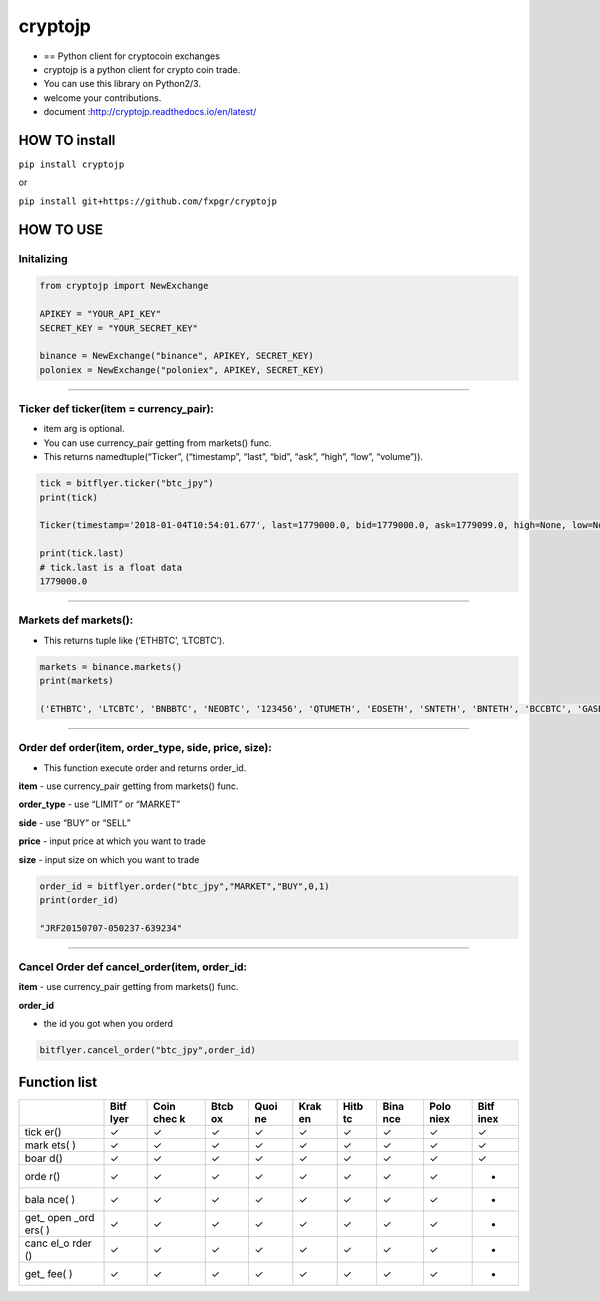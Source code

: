 cryptojp
========

|made-with-python| |PyPI pyversions| |Build Status| |Coverage Status|
|Maintenance| |PyPI status|

-  == Python client for cryptocoin exchanges
-  cryptojp is a python client for crypto coin trade.
-  You can use this library on Python2/3.
-  welcome your contributions.
-  document :http://cryptojp.readthedocs.io/en/latest/

HOW TO install
--------------

``pip install cryptojp``

or

``pip install git+https://github.com/fxpgr/cryptojp``

HOW TO USE
----------

Initalizing
~~~~~~~~~~~

.. code:: python

    from cryptojp import NewExchange
     
    APIKEY = "YOUR_API_KEY"
    SECRET_KEY = "YOUR_SECRET_KEY"

    binance = NewExchange("binance", APIKEY, SECRET_KEY)
    poloniex = NewExchange("poloniex", APIKEY, SECRET_KEY)

--------------

Ticker def ticker(item = currency_pair):
~~~~~~~~~~~~~~~~~~~~~~~~~~~~~~~~~~~~~~~~

-  item arg is optional.
-  You can use currency_pair getting from markets() func.
-  This returns namedtuple(“Ticker”, (“timestamp”, “last”, “bid”, “ask”,
   “high”, “low”, “volume”)).

.. code:: python

     
    tick = bitflyer.ticker("btc_jpy")
    print(tick)
      
    Ticker(timestamp='2018-01-04T10:54:01.677', last=1779000.0, bid=1779000.0, ask=1779099.0, high=None, low=None, volume=99020.50507241)
     
    print(tick.last)
    # tick.last is a float data 
    1779000.0

--------------

Markets def markets():
~~~~~~~~~~~~~~~~~~~~~~

-  This returns tuple like (‘ETHBTC’, ‘LTCBTC’).

.. code:: python

    markets = binance.markets()
    print(markets)
     
    ('ETHBTC', 'LTCBTC', 'BNBBTC', 'NEOBTC', '123456', 'QTUMETH', 'EOSETH', 'SNTETH', 'BNTETH', 'BCCBTC', 'GASBTC', 'BNBETH', 'BTCUSDT', 'ETHUSDT', 'HSRBTC', 'OAXETH', 'DNTETH', 'MCOETH', 'ICNETH', 'MCOBTC', 'WTCBTC', 'WTCETH', 'LRCBTC', 'LRCETH', 'QTUMBTC', 'YOYOBTC', 'OMGBTC', 'OMGETH', 'ZRXBTC', 'ZRXETH', 'STRATBTC', 'STRATETH', 'SNGLSBTC', 'SNGLSETH', 'BQXBTC', 'BQXETH', 'KNCBTC', 'KNCETH', 'FUNBTC', 'FUNETH', 'SNMBTC', 'SNMETH', 'NEOETH', 'IOTABTC', 'IOTAETH', 'LINKBTC', 'LINKETH', 'XVGBTC', 'XVGETH', 'CTRBTC', 'CTRETH', 'SALTBTC', 'SALTETH', 'MDABTC', 'MDAETH', 'MTLBTC', 'MTLETH', 'SUBBTC', 'SUBETH', 'EOSBTC', 'SNTBTC', 'ETCETH', 'ETCBTC', 'MTHBTC', 'MTHETH', 'ENGBTC', 'ENGETH', 'DNTBTC', 'ZECBTC', 'ZECETH', 'BNTBTC', 'ASTBTC', 'ASTETH', 'DASHBTC', 'DASHETH', 'OAXBTC', 'ICNBTC', 'BTGBTC', 'BTGETH', 'EVXBTC', 'EVXETH', 'REQBTC', 'REQETH', 'VIBBTC', 'VIBETH', 'HSRETH', 'TRXBTC', 'TRXETH', 'POWRBTC', 'POWRETH', 'ARKBTC', 'ARKETH', 'YOYOETH', 'XRPBTC', 'XRPETH', 'MODBTC', 'MODETH', 'ENJBTC', 'ENJETH', 'STORJBTC', 'STORJETH', 'BNBUSDT', 'VENBNB', 'YOYOBNB', 'POWRBNB', 'VENBTC', 'VENETH', 'KMDBTC', 'KMDETH', 'NULSBNB', 'RCNBTC', 'RCNETH', 'RCNBNB', 'NULSBTC', 'NULSETH', 'RDNBTC', 'RDNETH', 'RDNBNB', 'XMRBTC', 'XMRETH', 'DLTBNB', 'WTCBNB', 'DLTBTC', 'DLTETH', 'AMBBTC', 'AMBETH', 'AMBBNB', 'BCCETH', 'BCCUSDT', 'BCCBNB', 'BATBTC', 'BATETH', 'BATBNB', 'BCPTBTC', 'BCPTETH', 'BCPTBNB', 'ARNBTC', 'ARNETH', 'GVTBTC', 'GVTETH', 'CDTBTC', 'CDTETH', 'GXSBTC', 'GXSETH', 'NEOUSDT', 'NEOBNB', 'POEBTC', 'POEETH', 'QSPBTC', 'QSPETH', 'QSPBNB', 'BTSBTC', 'BTSETH', 'BTSBNB', 'XZCBTC', 'XZCETH', 'XZCBNB', 'LSKBTC', 'LSKETH', 'LSKBNB', 'TNTBTC', 'TNTETH', 'FUELBTC', 'FUELETH', 'MANABTC', 'MANAETH', 'BCDBTC', 'BCDETH', 'DGDBTC', 'DGDETH', 'IOTABNB', 'ADXBTC', 'ADXETH', 'ADXBNB', 'ADABTC', 'ADAETH', 'PPTBTC', 'PPTETH', 'CMTBTC', 'CMTETH', 'CMTBNB', 'XLMBTC', 'XLMETH', 'XLMBNB', 'CNDBTC', 'CNDETH', 'CNDBNB', 'LENDBTC', 'LENDETH', 'WABIBTC', 'WABIETH', 'WABIBNB', 'LTCETH', 'LTCUSDT', 'LTCBNB', 'TNBBTC', 'TNBETH', 'WAVESBTC', 'WAVESETH', 'WAVESBNB', 'GTOBTC', 'GTOETH', 'GTOBNB', 'ICXBTC', 'ICXETH', 'ICXBNB', 'OSTBTC', 'OSTETH', 'OSTBNB', 'ELFBTC', 'ELFETH', 'AIONBTC', 'AIONETH', 'AIONBNB', 'NEBLBTC', 'NEBLETH', 'NEBLBNB', 'BRDBTC', 'BRDETH', 'BRDBNB', 'MCOBNB', 'EDOBTC', 'EDOETH', 'WINGSBTC', 'WINGSETH', 'NAVBTC', 'NAVETH', 'NAVBNB', 'LUNBTC', 'LUNETH', 'TRIGBTC', 'TRIGETH', 'TRIGBNB', 'APPCBTC', 'APPCETH', 'APPCBNB', 'VIBEBTC', 'VIBEETH', 'RLCBTC', 'RLCETH', 'RLCBNB', 'INSBTC', 'INSETH', 'PIVXBTC', 'PIVXETH', 'PIVXBNB', 'IOSTBTC', 'IOSTETH', 'CHATBTC', 'CHATETH', 'STEEMBTC', 'STEEMETH', 'STEEMBNB', 'NANOBTC', 'NANOETH', 'NANOBNB', 'VIABTC', 'VIAETH', 'VIABNB', 'BLZBTC', 'BLZETH', 'BLZBNB', 'AEBTC', 'AEETH', 'AEBNB')

--------------

Order def order(item, order_type, side, price, size):
~~~~~~~~~~~~~~~~~~~~~~~~~~~~~~~~~~~~~~~~~~~~~~~~~~~~~

-  This function execute order and returns order_id.

**item** - use currency_pair getting from markets() func.

**order_type** - use “LIMIT” or “MARKET”

**side** - use “BUY” or “SELL”

**price** - input price at which you want to trade

**size** - input size on which you want to trade

.. code:: python

    order_id = bitflyer.order("btc_jpy","MARKET","BUY",0,1)
    print(order_id)
     
    "JRF20150707-050237-639234"

--------------

Cancel Order def cancel_order(item, order_id:
~~~~~~~~~~~~~~~~~~~~~~~~~~~~~~~~~~~~~~~~~~~~~

**item** - use currency_pair getting from markets() func.

**order_id**

-  the id you got when you orderd

.. code:: python

    bitflyer.cancel_order("btc_jpy",order_id)

Function list
-------------

+------+------+------+------+------+------+------+------+------+------+
|      | Bitf | Coin | Btcb | Quoi | Krak | Hitb | Bina | Polo | Bitf |
|      | lyer | chec | ox   | ne   | en   | tc   | nce  | niex | inex |
|      |      | k    |      |      |      |      |      |      |      |
+======+======+======+======+======+======+======+======+======+======+
| tick | ✓    | ✓    | ✓    | ✓    | ✓    | ✓    | ✓    | ✓    | ✓    |
| er() |      |      |      |      |      |      |      |      |      |
+------+------+------+------+------+------+------+------+------+------+
| mark | ✓    | ✓    | ✓    | ✓    | ✓    | ✓    | ✓    | ✓    | ✓    |
| ets( |      |      |      |      |      |      |      |      |      |
| )    |      |      |      |      |      |      |      |      |      |
+------+------+------+------+------+------+------+------+------+------+
| boar | ✓    | ✓    | ✓    | ✓    | ✓    | ✓    | ✓    | ✓    | ✓    |
| d()  |      |      |      |      |      |      |      |      |      |
+------+------+------+------+------+------+------+------+------+------+
| orde | ✓    | ✓    | ✓    | ✓    | ✓    | ✓    | ✓    | ✓    | -    |
| r()  |      |      |      |      |      |      |      |      |      |
+------+------+------+------+------+------+------+------+------+------+
| bala | ✓    | ✓    | ✓    | ✓    | ✓    | ✓    | ✓    | ✓    | -    |
| nce( |      |      |      |      |      |      |      |      |      |
| )    |      |      |      |      |      |      |      |      |      |
+------+------+------+------+------+------+------+------+------+------+
| get_ | ✓    | ✓    | ✓    | ✓    | ✓    | ✓    | ✓    | ✓    | -    |
| open |      |      |      |      |      |      |      |      |      |
| _ord |      |      |      |      |      |      |      |      |      |
| ers( |      |      |      |      |      |      |      |      |      |
| )    |      |      |      |      |      |      |      |      |      |
+------+------+------+------+------+------+------+------+------+------+
| canc | ✓    | ✓    | ✓    | ✓    | ✓    | ✓    | ✓    | ✓    | -    |
| el_o |      |      |      |      |      |      |      |      |      |
| rder |      |      |      |      |      |      |      |      |      |
| ()   |      |      |      |      |      |      |      |      |      |
+------+------+------+------+------+------+------+------+------+------+
| get_ | ✓    | ✓    | ✓    | ✓    | ✓    | ✓    | ✓    | ✓    | -    |
| fee( |      |      |      |      |      |      |      |      |      |
| )    |      |      |      |      |      |      |      |      |      |
+------+------+------+------+------+------+------+------+------+------+

.. |made-with-python| image:: https://img.shields.io/badge/Made%20with-Python-1f425f.svg
   :target: https://www.python.org/
.. |PyPI pyversions| image:: https://img.shields.io/pypi/pyversions/cryptojp.svg
   :target: https://pypi.python.org/pypi/cryptojp/
.. |Build Status| image:: https://travis-ci.org/fxpgr/cryptojp.svg?branch=master
   :target: https://travis-ci.org/fxpgr/cryptojp
.. |Coverage Status| image:: https://coveralls.io/repos/github/fxpgr/cryptojp/badge.svg?branch=master&date=20180130_2
   :target: https://coveralls.io/github/fxpgr/cryptojp?branch=master
.. |Maintenance| image:: https://img.shields.io/badge/Maintained%3F-yes-green.svg
   :target: https://GitHub.com/Naereen/StrapDown.js/graphs/commit-activity
.. |PyPI status| image:: https://img.shields.io/pypi/status/cryptojp.svg
   :target: https://pypi.python.org/pypi/cryptojp/
